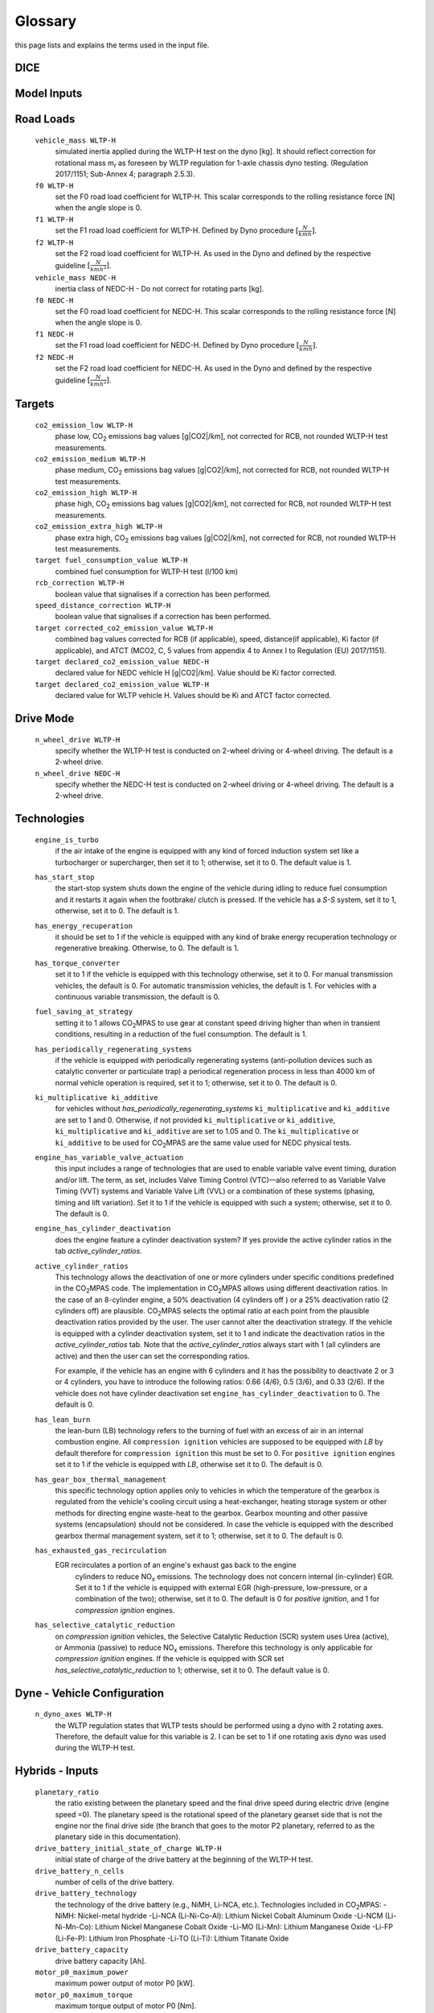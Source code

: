 Glossary
========
this page lists and explains the terms used in the input file.

DICE
----
.. glossary::

    ``extension``
        expansion of the interpolation line (i.e. extension of the |CO2| values).
        It cannot be performed for any other purposes (EVAP, etc.).
        It is defined in section 3 of Annex I of Regulation (EC) No 692/2008.

    ``bifuel``
        a vehicle with multifuel engines, capable of running on two fuels.

    ``incomplete``
        a vehicle that must undergo at least one further stage of completion
        before it can be considered complete.

    ``atct_family_correction_factor``
        family correction factor used to correct for representative regional
        temperature conditions (ATCT).

    ``wltp_retest``
        it indicates which test conditions have been subject to retesting
        (see point 2.2a of Annex I of Regulation (EU) 2018/2043). Input can have
        multiple letters combination, leave it empty if not applicable.

    ``parent_vehicle_family_id``
        the family identifier code of the parent.

    ``dice.regulation``
        qq.

    ``vehicle_family_id``
        the family identifier code shall consist of one unique string of
        n-characters and one unique WMI code followed by '1'.

    ``is_hybrid``
         hybrid electric vehicle where one of the propulsion energy converters
         is an electric machine.

    ``comments``
        you may add comments regarding the DICE procedure. In case of extension,
        or resubmission, kindly provide a detailed description.

Model Inputs
------------
.. glossary::
    ``fuel_type``
        it refers to the type of fuel used during the vehicle test.
        The user must choose the correct one among the following:

        - diesel,
        - gasoline,
        - LPG,
        - NG,
        - ethanol
        - methanol
        - biodiesel
        - propane

    ``engine_fuel_lower_heating_value``
        lower heating value of the fuel used in the test, expressed in [kJ/kg]
        of fuel.

    ``fuel_heating_value``
        fuel heating value in kwh/l: Value according to Table A6.App2/1
        in Regulation (EU) No [2017/1151][WLTP].

    ``fuel_carbon_content_percentage``
        the amount of carbon present in the fuel by weight, expressed in [%].

    ``ignition_type``
        it indicates whether the engine of the vehicle is a *spark ignition*
        (= *positive ignition*) or a *compression ignition* one.

    ``engine_capacity``
        the total volume of all the cylinders of the engine expressed in cubic
        centimeters [cc].

    ``engine_stroke``
        is the full travel of the piston along the cylinder, in both directions.
        It is expressed in [mm].

    ``idle_engine_speed_median``
        it represents the engine speed in warm conditions during idling,
        expressed in revolutions per minute [rpm].

    ``engine_n_cylinders``
        it specifies the maximum number of the engine cylinders. The default is
        *4*.

    ``engine_idle_fuel_consumption``
        measures the fuel consumption of the vehicle in warm conditions during
        idling. The idling fuel consumption of the vehicle, expressed in grams
        of fuel per second [gFuel/sec] should be measured when:

        - the velocity of the vehicle is 0,
        - the start-stop system is disengaged,
        - the battery state of charge is at balance conditions.

        For |co2mpas| purposes, the engine idle fuel consumption can be measured
        as follows: just after a WLTP physical test, when the engine is still
        warm, leave the car to idle for 3 minutes so that it stabilizes. Then
        make a constant measurement of fuel consumption for 2 minutes.
        Disregard the first minute, then calculate idle fuel consumption as the
        average fuel consumption of the vehicle during the subsequent 1 minute.

    ``final_drive_ratio``
        the ratio to be multiplied with all `gear_box_ratios`. If the car has
        more than 1 final drive ratio (eg, vehicles with dual/variable clutch),
        leave blank the final_drive_ratio cell in the Inputs tab and provide the
        appropriate final drive ratio for each gear in the gear_box_ratios tab.

    ``final_drive_ratios``
        See relevant column in sheet (`gear_box_ratios`).

    ``tyre_code``
        the code of the tyres used in the WLTP test (e.g., P195/55R16 85H).
        |co2mpas| does not require the full tyre code to work, however at
        least provide the following information:

        - nominal width of the tyre, in [mm];
        - the ratio of height to width [%]; and
        - the load index (e.g., 195/55R16).

        In case that the front and rear wheels are equipped with tyres of
        different radius (tyres of different width do not affect |co2mpas|),
        then the size of the tyres fitted in the powered axle should be declared
        as input to |co2mpas|. For vehicles with different front and rear
        wheels tyres tested in 4x4 mode, then the size of the tyres from the
        wheels where the OBD/CAN vehicle speed signal is measured should be
        declared as input to |co2mpas|.

    ``gear_box_type``
        the type of gearbox among automatic transmission, manual transmission,
        continuously variable transmission (CVT) or planetary (exclusively for
        hybrid vehicles fitted with a planetary gearset).

    ``start_stop_activation_time``
        is the time elapsed from the beginning of the NEDC test to the first
        time the Start-Stop system is enabled, expressed in seconds [s].

    ``alternator_nominal_voltage``
        Alternator nominal voltage [V].

    ``alternator_nominal_power``
        Alternator maximum power [kW].

    ``service_battery_capacity``
        Capacity [Ah] of the service battery, e.g. the low voltage battery.

    ``service_battery_nominal_voltage``
        for low voltage battery as described in Appendix 2 to Sub-Annex 6 to
        Annex XXI to Regulation (EU) No [2017/1151][WLTP].

    ``calibration.initial_temperature WLTP-H``
        The initial temperature of the test cell during the WLTP test. It is used
        to calibrate the thermal model. The default value =23 °C.

    ``calibration.initial_temperature WLTP-L``
        initial temperature of the test cell during the WLTP-L test. Default
        value =23 °C.

    ``alternator_efficiency``
        efficiency is the ratio of electrical power out of the alternator to
        the mechanical power put into it. If not expressed by the manufacturer,
        then it is by default =0.67.

    ``gear_box_ratios``
        see relevant sheet (gear_box_ratios).

    ``full_load_speeds``
        T1 map speed. See relevant sheet (T1_map).

    ``full_load_powers``
        T1 map POWER. See relevant sheet (T1_map).

Road Loads
----------
    ``vehicle_mass WLTP-H``
        simulated inertia applied during the WLTP-H test on the dyno [kg].
        It should reflect correction for rotational mass |mr| as foreseen by
        WLTP regulation for 1-axle chassis dyno testing. (Regulation 2017/1151;
        Sub-Annex 4; paragraph 2.5.3).

    ``f0 WLTP-H``
         set the F0 road load coefficient for WLTP-H. This scalar corresponds
         to the rolling resistance force [N] when the angle slope is 0.

    ``f1 WLTP-H``
        set the F1 road load coefficient for WLTP-H. Defined by Dyno procedure
        :math:`[\frac{N}{kmh}]`.

    ``f2 WLTP-H``
        set the F2 road load coefficient for WLTP-H. As used in the Dyno and
        defined by the respective guideline :math:`[\frac{N}{{kmh}^2}]`.

    ``vehicle_mass NEDC-H``
        inertia class of NEDC-H - Do not correct for rotating parts [kg].

    ``f0 NEDC-H``
        set the F0 road load coefficient for NEDC-H. This scalar corresponds to
        the rolling resistance force [N] when the angle slope is 0.

    ``f1 NEDC-H``
        set the F1 road load coefficient for NEDC-H. Defined by Dyno procedure
        :math:`[\frac{N}{kmh}]`.

    ``f2 NEDC-H``
        set the F2 road load coefficient for NEDC-H. As used in the Dyno and
        defined by the respective guideline :math:`[\frac{N}{{kmh}^2}]`.


Targets
-------
    ``co2_emission_low WLTP-H``
        phase low, |CO2| emissions bag values [g|CO2|/km], not corrected for
        RCB, not rounded WLTP-H test measurements.

    ``co2_emission_medium WLTP-H``
        phase medium, |CO2| emissions bag values [g|CO2|/km], not corrected for
        RCB, not rounded WLTP-H test measurements.

    ``co2_emission_high WLTP-H``
        phase high, |CO2| emissions bag values [g|CO2|/km], not corrected for
        RCB, not rounded WLTP-H test measurements.

    ``co2_emission_extra_high WLTP-H``
        phase extra high, |CO2| emissions bag values [g|CO2|/km], not corrected
        for RCB, not rounded WLTP-H test measurements.

    ``target fuel_consumption_value WLTP-H``
        combined fuel consumption for WLTP-H test (l/100 km)

    ``rcb_correction WLTP-H``
        boolean value that signalises if a correction has been performed.

    ``speed_distance_correction WLTP-H``
        boolean value that signalises if a correction has been performed.

    ``target corrected_co2_emission_value WLTP-H``
        combined bag values corrected for RCB (if applicable), speed,
        distance(if applicable), Ki factor (if applicable), and ATCT (MCO2, C, 5
        values from appendix 4 to Annex I to Regulation (EU) 2017/1151).

    ``target declared_co2_emission_value NEDC-H``
        declared value for NEDC vehicle H [g|CO2|/km]. Value should be Ki factor
        corrected.

    ``target declared_co2_emission_value WLTP-H``
        declared value for WLTP vehicle H. Values should be Ki and ATCT factor
        corrected.


Drive Mode
----------
    ``n_wheel_drive WLTP-H``
        specify whether the WLTP-H test is conducted on 2-wheel driving or 4-wheel
        driving. The default is a 2-wheel drive.

    ``n_wheel_drive NEDC-H``
         specify whether the NEDC-H test is conducted on 2-wheel driving or
         4-wheel driving. The default is a 2-wheel drive.


Technologies
------------
    ``engine_is_turbo``
        if the air intake of the engine is equipped with any kind of forced
        induction system set like a turbocharger or supercharger, then set it to
        1; otherwise, set it to 0. The default value is 1.

    ``has_start_stop``
        the start-stop system shuts down the engine of the vehicle during idling
        to reduce fuel consumption and it restarts it again when the footbrake/
        clutch is pressed. If the vehicle has a *S-S* system, set it to 1,
        otherwise, set it to 0. The default is 1.

    ``has_energy_recuperation``
        it should be set to 1 if the vehicle is equipped with any kind of brake
        energy recuperation technology or regenerative breaking.
        Otherwise, to 0. The default is 1.

    ``has_torque_converter``
        set it to 1 if the vehicle is equipped with this technology otherwise,
        set it to 0.
        For manual transmission vehicles, the default is 0.
        For automatic transmission vehicles, the default is 1.
        For vehicles with a continuous variable transmission, the default is 0.

    ``fuel_saving_at_strategy``
        setting it to 1 allows |co2mpas| to use gear at constant speed driving
        higher than when in transient conditions, resulting in a reduction of
        the fuel consumption. The default is 1.

    ``has_periodically_regenerating_systems``
        if the vehicle is equipped with periodically regenerating systems
        (anti-pollution devices such as catalytic converter or particulate trap)
        a periodical regeneration process in less than 4000 km of normal vehicle
        operation is required, set it to 1; otherwise, set it to 0.
        The default is 0.

    ``ki_multiplicative ki_additive``
        for vehicles without `has_periodically_regenerating_systems`
        ``ki_multiplicative`` and ``ki_additive`` are set to 1 and 0.
        Otherwise, if not provided ``ki_multiplicative`` or ``ki_additive``,
        ``ki_multiplicative`` and ``ki_additive`` are set to 1.05 and 0. The
        ``ki_multiplicative`` or ``ki_additive`` to be used for |co2mpas| are
        the same value used for NEDC physical tests.

    ``engine_has_variable_valve_actuation``
        this input includes a range of technologies that are used to enable
        variable valve event timing, duration and/or lift. The term, as set,
        includes Valve Timing Control (VTC)—also referred to as Variable Valve
        Timing (VVT) systems and Variable Valve Lift (VVL) or a combination of
        these systems (phasing, timing and lift variation). Set it to 1 if the
        vehicle is equipped with such a system; otherwise, set it to 0.
        The default is 0.

    ``engine_has_cylinder_deactivation``
        does the engine feature a cylinder deactivation system? If yes provide
        the active cylinder ratios in the tab `active_cylinder_ratios`.

    ``active_cylinder_ratios``
        This technology allows the deactivation of one or more cylinders under
        specific conditions predefined in the |co2mpas| code. The implementation
        in |co2mpas| allows using different deactivation ratios.
        In the case of an 8-cylinder engine, a 50% deactivation (4 cylinders off
        ) or a 25% deactivation ratio (2 cylinders off) are plausible.
        |co2mpas| selects the optimal ratio at each point from the plausible
        deactivation ratios provided by the user. The user cannot alter the
        deactivation strategy. If the vehicle is equipped with a cylinder
        deactivation system, set it to 1 and indicate the deactivation ratios in
        the `active_cylinder_ratios` tab.
        Note that the `active_cylinder_ratios` always start with 1
        (all cylinders are active) and then the user can set the corresponding
        ratios.

        For example, if the vehicle has an engine with 6 cylinders and it has
        the possibility to deactivate 2 or 3 or 4 cylinders, you have to
        introduce the following ratios: 0.66 (4/6), 0.5 (3/6), and 0.33 (2/6).
        If the vehicle does not have cylinder deactivation set
        ``engine_has_cylinder_deactivation`` to 0.
        The default is 0.

    ``has_lean_burn``
        the lean-burn (LB) technology refers to the burning of fuel with an
        excess of air in an internal combustion engine. All ``compression ignition``
        vehicles are supposed to be equipped with *LB* by default therefore for
        ``compression ignition`` this must be set to 0.
        For ``positive ignition`` engines set it to 1 if the vehicle is equipped
        with *LB*, otherwise set it to 0. The default is 0.

    ``has_gear_box_thermal_management``
        this specific technology option applies only to vehicles in which the
        temperature of the gearbox is regulated from the vehicle's cooling
        circuit using a heat-exchanger, heating storage system or other methods
        for directing engine waste-heat to the gearbox.
        Gearbox mounting and other passive systems (encapsulation) should not be
        considered. In case the vehicle is equipped with the described gearbox
        thermal management system, set it to 1; otherwise, set it to 0.
        The default is 0.

    ``has_exhausted_gas_recirculation``
        EGR recirculates a portion of an engine's exhaust gas back to the engine
         cylinders to reduce |NOx| emissions. The technology does not concern
         internal (in-cylinder) EGR. Set it to 1 if the vehicle is equipped with
         external EGR (high-pressure, low-pressure, or a combination of the
         two); otherwise, set it to 0. The default is 0 for `positive ignition`,
         and 1 for `compression ignition` engines.

    ``has_selective_catalytic_reduction``
        on `compression ignition` vehicles, the Selective Catalytic Reduction
        (SCR) system uses Urea (active), or Ammonia (passive) to reduce |NOx|
        emissions.
        Therefore this technology is only applicable for `compression ignition`
        engines.
        If the vehicle is equipped with SCR set
        `has_selective_catalytic_reduction` to 1; otherwise, set it to 0.
        The default value is 0.

Dyne - Vehicle Configuration
----------------------------
    ``n_dyno_axes WLTP-H``
        the WLTP regulation states that WLTP tests should be performed using
        a dyno with 2 rotating axes. Therefore, the default value for this
        variable is 2. I can be set to 1 if one rotating axis dyno was used
        during the WLTP-H test.


Hybrids - Inputs
----------------
    ``planetary_ratio``
        the ratio existing between the planetary speed and the final
        drive speed during electric drive (engine speed =0). The planetary speed
        is the rotational speed of the planetary gearset side that is not the
        engine nor the final drive side (the branch that goes to the motor P2
        planetary, referred to as the planetary side in this documentation).

    ``drive_battery_initial_state_of_charge WLTP-H``
        initial state of charge of the drive battery at the beginning of
        the WLTP-H test.

    ``drive_battery_n_cells``
        number of cells of the drive battery.

    ``drive_battery_technology``
        the technology of the drive battery (e.g., NiMH, Li-NCA, etc.).
        Technologies included in |co2mpas|:
        -NiMH: Nickel-metal hydride
        -Li-NCA (Li-Ni-Co-Al): Lithium Nickel Cobalt Aluminum Oxide
        -Li-NCM (Li-Ni-Mn-Co): Lithium Nickel Manganese Cobalt Oxide
        -Li-MO (Li-Mn): Lithium Manganese Oxide
        -Li-FP (Li-Fe-P): Lithium Iron Phosphate
        -Li-TO (Li-Ti): Lithium Titanate Oxide

    ``drive_battery_capacity``
        drive battery capacity [Ah].

    ``motor_p0_maximum_power``
        maximum power output of motor P0 [kW].

    ``motor_p0_maximum_torque``
        maximum torque output of motor P0 [Nm].

    ``motor_p0_speed_ratio``
        the ratio between motor P0 speed and engine speed [-] (e.g. motor P0
        connected to the engine belt with ratio equal to 3 is spinning three
        times faster than the engine).

    ``motor_p1_maximum_power``
        maximum power output of motor P1 [kW].

    ``motor_p1_maximum_torque``
        maximum torque output of motor P1 [Nm].

    ``motor_p1_speed_ratio``
        the ratio between motor P1 speed and engine speed [-] (e.g. motor P1
        connected to the engine crankshaft with ratio equal to 3 is spinning
        three times faster than the engine).

    ``motor_p2_maximum_power``
        maximum power output of motor P2 [kW].

    ``motor_p2_maximum_torque``
        maximum torque output of motor P2 [Nm].

    ``motor_p2_speed_ratio``
        the ratio between motor P2 speed and transmission input speed [-] (motor P2
        speed is proportional to wheels rotational speed multiplied by the final
        drive ratio and the transmission gear ratio).

    ``motor_p2_planetary_maximum_power``
        maximum power output of motor P2 planetary [kW].

    ``motor_p2_planetary_maximum_torque``
        maximum torque output of motor P2 planetary [Nm].

    ``motor_p2_planetary_speed_ratio``
        ratio between planetary motor P2 speed and planetary side (branch that
        goes to planetary motor P2) speed.

    ``motor_p3_front_maximum_power``
        maximum power output of motor P3 front [kW].

    ``motor_p3_front_maximum_torque``
        maximum torque output of motor P3 front [Nm].

    ``motor_p3_front_speed_ratio``
        the ratio between motor P3 front speed and final drive input speed [-]
        (motor P3 front speed is proportional to wheels rotational speed
        multiplied by the final drive ratio).

    ``motor_p3_rear_maximum_power``
        maximum power output of motor P3 rear [kW].

    ``motor_p3_rear_maximum_torque``
        maximum torque output of motor P3 rear [Nm].

    ``motor_p3_rear_speed_ratio``
        ratio between motor P3 rear speed and final drive input speed [-]
        (motor P3 rear speed is proportional to wheels rotational speed
        multiplied by the final drive ratio).

    ``motor_p4_front_maximum_power``
        maximum power output of motor P4 front [kW].

    ``motor_p4_front_maximum_torque``
        maximum torque output of motor P4 front [Nm].

    ``motor_p4_front_speed_ratio``
        ratio between motor P4 front speed and wheels speed [-] (motor P4 front
        speed is proportional to wheels rotational speed).

    ``motor_p4_rear_maximum_power``
        maximum power output of motor P4 rear [kW].

    ``motor_p4_rear_maximum_torque``
        maximum torque output of motor P4 rear [Nm].

    ``motor_p4_rear_speed_ratio``
        ratio between motor P4 rear speed and wheels speed [-] (motor P4 rear
        speed is proportional to wheels rotational speed).


Time Series
-----------

    ``times``
        time values [s].

    ``velocities``
        actual vehicle speed [km/h] (dynamometer or other reference).

    ``obd_velocities``
        OBD vehicle speed [km/h].

    ``target.calibration.gears``
        target gear according to Heinz Steven tool [-].

    ``bag_phases``
        array to associate time values with different bag phases (this can be
        used to modify the duration of the phases from the default values).

    ``engine_speeds_out``
        engine rotational speed [rpm].

    ``engine_coolant_temperatures``
        engine coolant temperature [°C].

    ``co2_normalization_references``
        normalization reference for |CO2| emissions (e.g. engine load, engine
        power output).

    ``alternator_currents``
        current produced by the alternator [A] (current is negative when the
        alternator is supplying power to the low-voltage electrical system).

    ``service_battery_currents``
        the current flowing through the service battery [A] (current is positive
        when the battery is being charged, negative when discharged).

    ``drive_battery_voltages``
        voltage of the drive battery [V].

    ``drive_battery_currents``
        the current flowing through the drive battery [A] (current is positive
        when the battery is being charged, negative when discharged).

    ``dcdc_converter_currents``
        current flowing through the DCDC converter measured on the low-voltage
        side [A] (current is negative when the DCDC converter is supplying power
        to the low-voltage electrical system).

General Terms
-------------
    ``type-approval``
        is the authority that grants that a vehicle conforms to the EU
        Regulation.

    ``EU legislations``
        COMMISSION IMPLEMENTING REGULATION (EU) 2017/1152: sets out a methodology
        for determining the correlation parameters necessary for reflecting the
        change in the regulatory test procedure with regard to light commercial
        vehicles.
        COMMISSION IMPLEMENTING REGULATION (EU) 2017/1153: sets out a methodology
        for determining the correlation parameters necessary for reflecting the
        change in the regulatory test procedure and amending Regulation (EU) No
        1014/2010.


.. |co2mpas| replace:: CO\ :sub:`2`\ MPAS
.. |CO2| replace:: CO\ :sub:`2`
.. |NOx| replace:: NO\ :sub:`x`\
.. |mr| replace:: m\ :sub:`r`\

.. default-role:: obj
